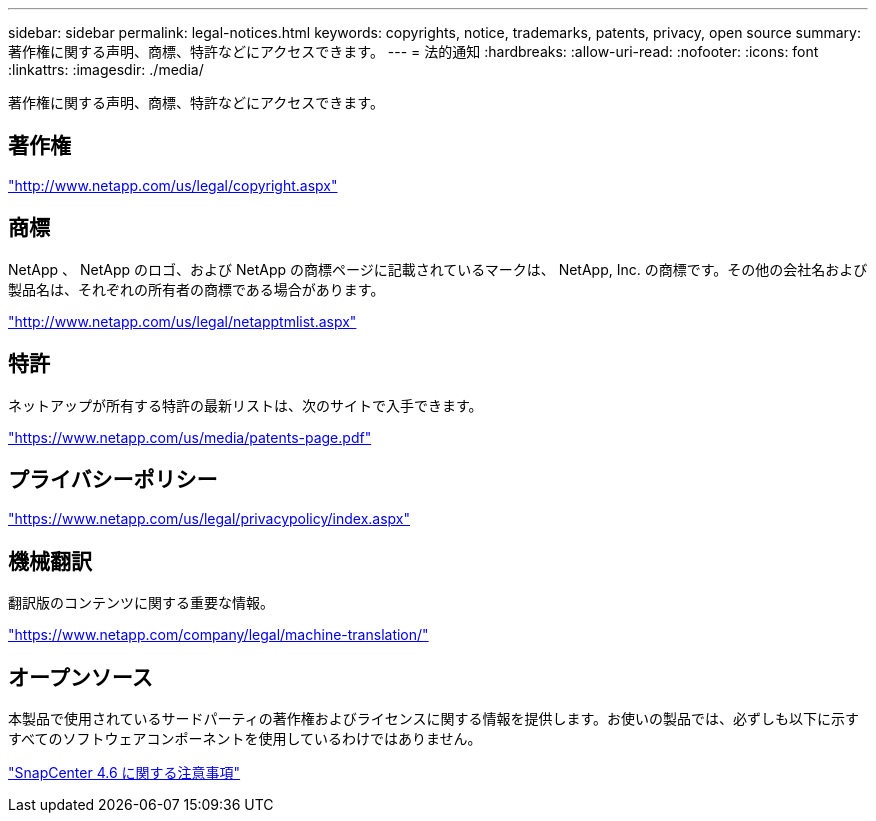 ---
sidebar: sidebar 
permalink: legal-notices.html 
keywords: copyrights, notice, trademarks, patents, privacy, open source 
summary: 著作権に関する声明、商標、特許などにアクセスできます。 
---
= 法的通知
:hardbreaks:
:allow-uri-read: 
:nofooter: 
:icons: font
:linkattrs: 
:imagesdir: ./media/


著作権に関する声明、商標、特許などにアクセスできます。



== 著作権

http://www.netapp.com/us/legal/copyright.aspx["http://www.netapp.com/us/legal/copyright.aspx"]



== 商標

NetApp 、 NetApp のロゴ、および NetApp の商標ページに記載されているマークは、 NetApp, Inc. の商標です。その他の会社名および製品名は、それぞれの所有者の商標である場合があります。

http://www.netapp.com/us/legal/netapptmlist.aspx["http://www.netapp.com/us/legal/netapptmlist.aspx"]



== 特許

ネットアップが所有する特許の最新リストは、次のサイトで入手できます。

https://www.netapp.com/us/media/patents-page.pdf["https://www.netapp.com/us/media/patents-page.pdf"]



== プライバシーポリシー

https://www.netapp.com/us/legal/privacypolicy/index.aspx["https://www.netapp.com/us/legal/privacypolicy/index.aspx"]



== 機械翻訳

翻訳版のコンテンツに関する重要な情報。

https://www.netapp.com/company/legal/machine-translation/["https://www.netapp.com/company/legal/machine-translation/"]



== オープンソース

本製品で使用されているサードパーティの著作権およびライセンスに関する情報を提供します。お使いの製品では、必ずしも以下に示すすべてのソフトウェアコンポーネントを使用しているわけではありません。

https://library.netapp.com/ecm/ecm_download_file/ECMLP2880727["SnapCenter 4.6 に関する注意事項"^]
